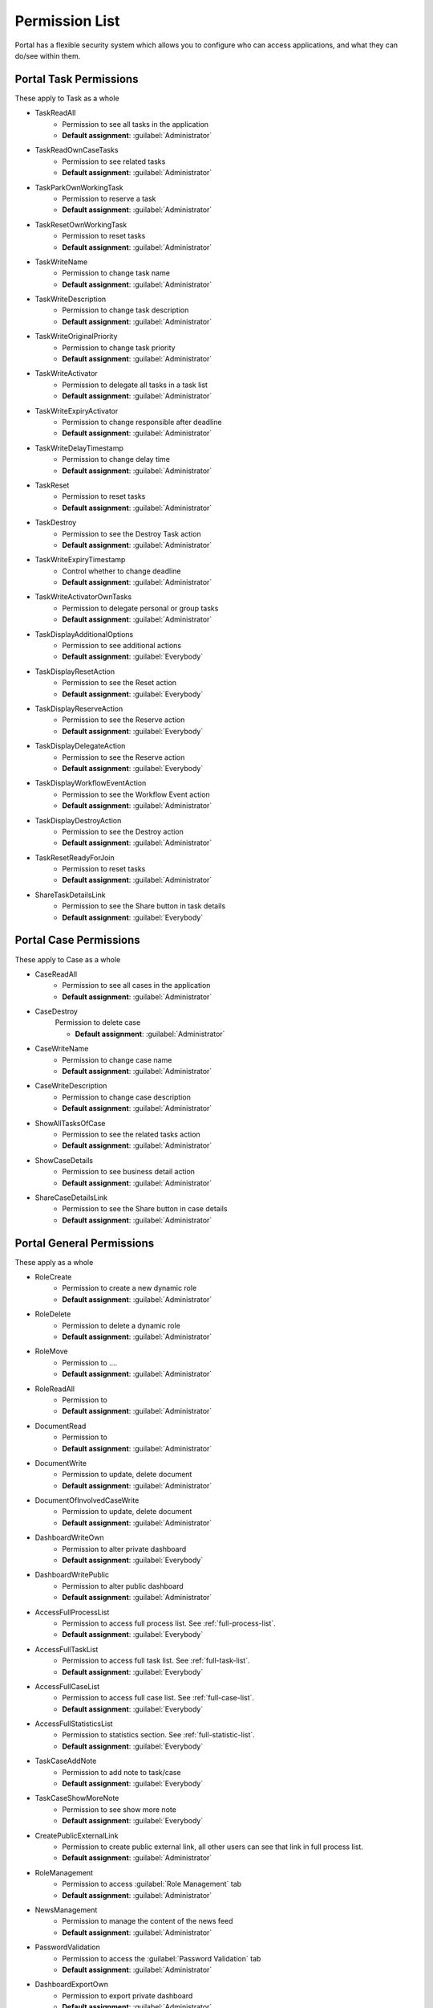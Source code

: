 .. _list-permissions:

Permission List
================

Portal has a flexible security system which allows you to configure who can access applications, and what they can do/see within them.


Portal Task Permissions
-----------------------
These apply to Task as a whole

- _`TaskReadAll`
    - Permission to see all tasks in the application

    - **Default assignment**: :guilabel:`Administrator`

- _`TaskReadOwnCaseTasks`
    - Permission to see related tasks

    - **Default assignment**: :guilabel:`Administrator`

- _`TaskParkOwnWorkingTask`
    - Permission to reserve a task

    - **Default assignment**: :guilabel:`Administrator`

- _`TaskResetOwnWorkingTask`
    - Permission to reset tasks

    - **Default assignment**: :guilabel:`Administrator`

- _`TaskWriteName`
    - Permission to change task name

    - **Default assignment**: :guilabel:`Administrator`

- _`TaskWriteDescription`
    - Permission to change task description

    - **Default assignment**: :guilabel:`Administrator`

- _`TaskWriteOriginalPriority`
    - Permission to change task priority

    - **Default assignment**: :guilabel:`Administrator`

- _`TaskWriteActivator`
    - Permission to delegate all tasks in a task list

    - **Default assignment**: :guilabel:`Administrator`

- _`TaskWriteExpiryActivator`
    - Permission to change responsible after deadline

    - **Default assignment**: :guilabel:`Administrator`

- _`TaskWriteDelayTimestamp`
    - Permission to change delay time

    - **Default assignment**: :guilabel:`Administrator`

- _`TaskReset`
    - Permission to reset tasks

    - **Default assignment**: :guilabel:`Administrator`

- _`TaskDestroy`
    - Permission to see the Destroy Task action

    - **Default assignment**: :guilabel:`Administrator`

- _`TaskWriteExpiryTimestamp`
    - Control whether to change deadline

    - **Default assignment**: :guilabel:`Administrator`

- _`TaskWriteActivatorOwnTasks`
    - Permission to delegate personal or group tasks

    - **Default assignment**: :guilabel:`Administrator`

- _`TaskDisplayAdditionalOptions`
    - Permission to see additional actions

    - **Default assignment**: :guilabel:`Everybody`

- _`TaskDisplayResetAction`
    - Permission to see the Reset action

    - **Default assignment**: :guilabel:`Everybody`

- _`TaskDisplayReserveAction`
    - Permission to see the Reserve action

    - **Default assignment**: :guilabel:`Everybody`

- _`TaskDisplayDelegateAction`
    - Permission to see the Reserve action

    - **Default assignment**: :guilabel:`Everybody`

- _`TaskDisplayWorkflowEventAction`
    - Permission to see the Workflow Event action

    - **Default assignment**: :guilabel:`Administrator`

- _`TaskDisplayDestroyAction`
    - Permission to see the Destroy action

    - **Default assignment**: :guilabel:`Administrator`

- _`TaskResetReadyForJoin`
    - Permission to reset tasks

    - **Default assignment**: :guilabel:`Administrator`

- _`ShareTaskDetailsLink`
    - Permission to see the Share button in task details

    - **Default assignment**: :guilabel:`Everybody`

Portal Case Permissions
-----------------------
These apply to Case as a whole

- _`CaseReadAll`
    - Permission to see all cases in the application

    - **Default assignment**: :guilabel:`Administrator`

- _`CaseDestroy`
    Permission to delete case

    - **Default assignment**: :guilabel:`Administrator`

- _`CaseWriteName`
    - Permission to change case name

    - **Default assignment**: :guilabel:`Administrator`

- _`CaseWriteDescription`
    - Permission to change case description

    - **Default assignment**: :guilabel:`Administrator`

- _`ShowAllTasksOfCase`
    - Permission to see the related tasks action 

    - **Default assignment**: :guilabel:`Administrator`

- _`ShowCaseDetails`
    - Permission to see business detail action

    - **Default assignment**: :guilabel:`Administrator`

- _`ShareCaseDetailsLink`
    - Permission to see the Share button in case details

    - **Default assignment**: :guilabel:`Administrator`


Portal General Permissions
--------------------------
These apply as a whole

- _`RoleCreate`
    - Permission to create a new dynamic role 

    - **Default assignment**: :guilabel:`Administrator`

- _`RoleDelete`
    - Permission to delete a dynamic role

    - **Default assignment**: :guilabel:`Administrator`

- _`RoleMove`
    - Permission to ....

    - **Default assignment**: :guilabel:`Administrator`

- _`RoleReadAll`
    - Permission to 

    - **Default assignment**: :guilabel:`Administrator`

- _`DocumentRead`
    - Permission to 

    - **Default assignment**: :guilabel:`Administrator`

- _`DocumentWrite`
    - Permission to update, delete document

    - **Default assignment**: :guilabel:`Administrator`

- _`DocumentOfInvolvedCaseWrite`
    - Permission to update, delete document

    - **Default assignment**: :guilabel:`Administrator`

- _`DashboardWriteOwn`
    - Permission to alter private dashboard 

    - **Default assignment**: :guilabel:`Everybody`

- _`DashboardWritePublic`
    - Permission to alter public dashboard

    - **Default assignment**: :guilabel:`Administrator`

- _`AccessFullProcessList`
    - Permission to access full process list. See :ref:`full-process-list`.

    - **Default assignment**: :guilabel:`Everybody`

- _`AccessFullTaskList`
    - Permission to access full task list. See :ref:`full-task-list`.

    - **Default assignment**: :guilabel:`Everybody`

- _`AccessFullCaseList`
    - Permission to access full case list. See :ref:`full-case-list`.

    - **Default assignment**: :guilabel:`Everybody`

- _`AccessFullStatisticsList`
    - Permission to statistics section. See :ref:`full-statistic-list`.

    - **Default assignment**: :guilabel:`Everybody`

- _`TaskCaseAddNote`
    - Permission to add note to task/case

    - **Default assignment**: :guilabel:`Everybody`

- _`TaskCaseShowMoreNote`
    - Permission to see show more note

    - **Default assignment**: :guilabel:`Everybody`

- _`CreatePublicExternalLink`
    - Permission to create public external link, all other users can see that link in full process list.

    - **Default assignment**: :guilabel:`Administrator`

- _`RoleManagement`
    - Permission to access :guilabel:`Role Management` tab

    - **Default assignment**: :guilabel:`Administrator`

- _`NewsManagement`
    - Permission to manage the content of the news feed

    - **Default assignment**: :guilabel:`Administrator`

- _`PasswordValidation`
    - Permission to access the :guilabel:`Password Validation` tab

    - **Default assignment**: :guilabel:`Administrator`

- _`DashboardExportOwn`
    - Permission to export private dashboard

    - **Default assignment**: :guilabel:`Administrator`

- _`DashboardExportPublic`
    - Permission to export public dashboard

    - **Default assignment**: :guilabel:`Administrator`

- _`DashboardImportOwn`
    - Permission to import private dashboard

    - **Default assignment**: :guilabel:`Administrator`

- _`DashboardImportPublic`
    - Permission to import public dashboard

    - **Default assignment**: :guilabel:`Administrator`

- _`ShareDashboardLink`
    - Permission to share dashboard

    - **Default assignment**: :guilabel:`Everybody`


Portal Absence And Substitute Permissions
-----------------------
These apply to Absence and Substitute

- _`UserCreateAbsence`
    - Permission to craete, edit absence of all users

    - **Default assignment**: :guilabel:`Administrator`

- _`UserCreateOwnAbsence`
    - Permission to craete, edit personal absence

    - **Default assignment**: :guilabel:`Everybody`

- _`UserDeleteAbsence`
    - Permission to remove the absence entries for all users

    - **Default assignment**: :guilabel:`Administrator`

- _`UserDeleteOwnAbsence`
    - Permission to remove the personal absence entries

    - **Default assignment**: :guilabel:`Everybody`

- _`UserReadAbsences`
    - Permission to read absences of all users

    - **Default assignment**: :guilabel:`Administrator`

- _`UserReadOwnAbsences`
    - Permission to read absences

    - **Default assignment**: :guilabel:`Everybody`

- _`UserCreateSubstitute`
    - Permission to 

    - **Default assignment**: :guilabel:`Administrator`

- _`UserCreateOwnSubstitute`
    - Permission to 

    - **Default assignment**: :guilabel:`Everybody`

- _`UserReadSubstitutes`
    - Permission to 

    - **Default assignment**: :guilabel:`Administrator`


Portal Statistic Permissions
-----------------------
These apply to Absence and Substitute

- _`StatisticAddDashboardChart`
    - Permission to 

    - **Default assignment**: :guilabel:`Administrator`

- _`StatisticAnalyzeTask`
    - Permission to 

    - **Default assignment**: :guilabel:`Administrator`


Portal Express Permissions
-----------------------
These apply to Absence and Substitute

- _`ExpressCreateWorkflow`
    - Permission to 

    - **Default assignment**: :guilabel:`Administrator`
